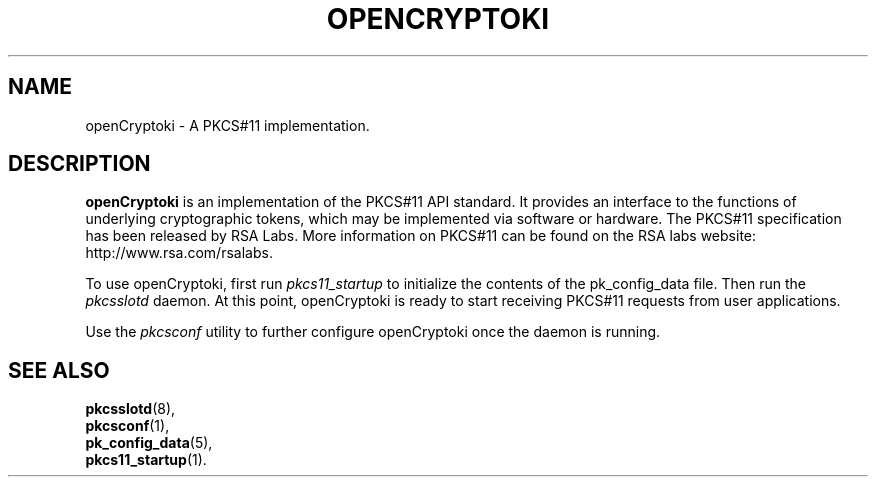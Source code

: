 .TH OPENCRYPTOKI 7 "May 2007" "2.2.4.1" "openCryptoki"
.SH NAME
openCryptoki \- A PKCS#11 implementation.

.SH DESCRIPTION
\fBopenCryptoki\fP is an implementation of the PKCS#11 API standard. It
provides an interface to the functions of underlying cryptographic
tokens, which may be implemented via software or hardware. The PKCS#11
specification has been released by RSA Labs. More information on PKCS#11
can be found on the RSA labs website: http://www.rsa.com/rsalabs.

To use openCryptoki, first run \fIpkcs11_startup\fP to initialize the
contents of the pk_config_data file. Then run the \fIpkcsslotd\fP daemon. At
this point, openCryptoki is ready to start receiving PKCS#11 requests
from user applications.

Use the \fIpkcsconf\fP utility to further configure openCryptoki once the
daemon is running.

.SH "SEE ALSO"
.PD 0
.TP
\fBpkcsslotd\fP(8),
.TP
\fBpkcsconf\fP(1),
.TP
\fBpk_config_data\fP(5),
.TP
\fBpkcs11_startup\fP(1).
.PD
